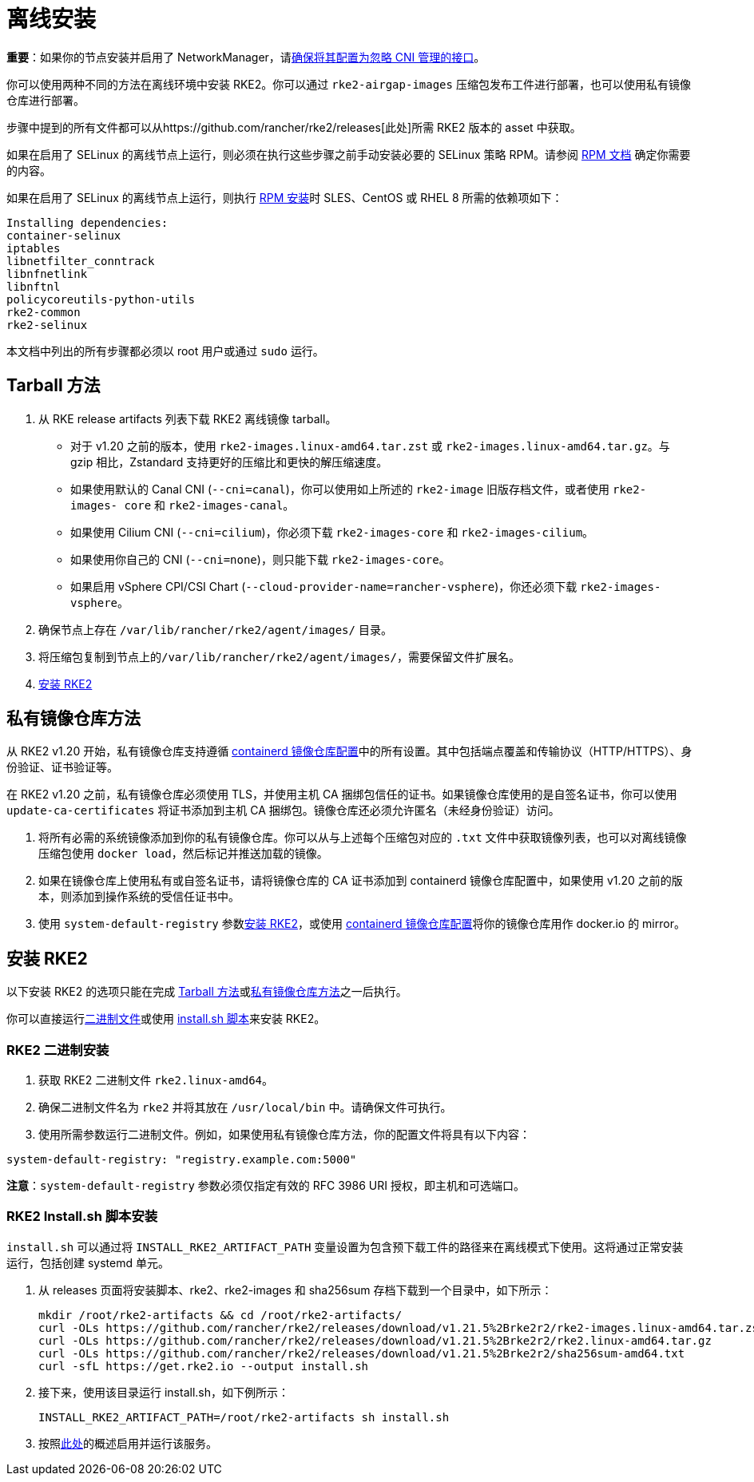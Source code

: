 = 离线安装

*重要*：如果你的节点安装并启用了 NetworkManager，请link:../known_issues.adoc#networkmanager[确保将其配置为忽略 CNI 管理的接口]。

你可以使用两种不同的方法在离线环境中安装 RKE2。你可以通过 `rke2-airgap-images` 压缩包发布工件进行部署，也可以使用私有镜像仓库进行部署。

步骤中提到的所有文件都可以从https://github.com/rancher/rke2/releases[此处]所需 RKE2 版本的 asset 中获取。

如果在启用了 SELinux 的离线节点上运行，则必须在执行这些步骤之前手动安装必要的 SELinux 策略 RPM。请参阅 link:../install/methods.adoc#rpm[RPM 文档] 确定你需要的内容。

如果在启用了 SELinux 的离线节点上运行，则执行 link:../install/methods.adoc#rpm[RPM 安装]时 SLES、CentOS 或 RHEL 8 所需的依赖项如下：

 Installing dependencies:
 container-selinux
 iptables
 libnetfilter_conntrack
 libnfnetlink
 libnftnl
 policycoreutils-python-utils
 rke2-common
 rke2-selinux

本文档中列出的所有步骤都必须以 root 用户或通过 `sudo` 运行。

== Tarball 方法

. 从 RKE release artifacts 列表下载 RKE2 离线镜像 tarball。
 ** 对于 v1.20 之前的版本，使用 `rke2-images.linux-amd64.tar.zst` 或 `rke2-images.linux-amd64.tar.gz`。与 gzip 相比，Zstandard 支持更好的压缩比和更快的解压缩速度。
 ** 如果使用默认的 Canal CNI (`--cni=canal`)，你可以使用如上所述的 `rke2-image` 旧版存档文件，或者使用 `rke2-images- core` 和 `rke2-images-canal`。
 ** 如果使用 Cilium CNI (`--cni=cilium`)，你必须下载 `rke2-images-core` 和 `rke2-images-cilium`。
 ** 如果使用你自己的 CNI (`--cni=none`)，则只能下载 `rke2-images-core`。
 ** 如果启用 vSphere CPI/CSI Chart (`--cloud-provider-name=rancher-vsphere`)，你还必须下载 `rke2-images-vsphere`。
. 确保节点上存在 `/var/lib/rancher/rke2/agent/images/` 目录。
. 将压缩包复制到节点上的``/var/lib/rancher/rke2/agent/images/``，需要保留文件扩展名。
. <<安装-rke2,安装 RKE2>>

== 私有镜像仓库方法

从 RKE2 v1.20 开始，私有镜像仓库支持遵循 xref:containerd_registry_configuration.adoc[containerd 镜像仓库配置]中的所有设置。其中包括端点覆盖和传输协议（HTTP/HTTPS）、身份验证、证书验证等。

在 RKE2 v1.20 之前，私有镜像仓库必须使用 TLS，并使用主机 CA 捆绑包信任的证书。如果镜像仓库使用的是自签名证书，你可以使用 `update-ca-certificates` 将证书添加到主机 CA 捆绑包。镜像仓库还必须允许匿名（未经身份验证）访问。

. 将所有必需的系统镜像添加到你的私有镜像仓库。你可以从与上述每个压缩包对应的 `.txt` 文件中获取镜像列表，也可以对离线镜像压缩包使用 `docker load`，然后标记并推送加载的镜像。
. 如果在镜像仓库上使用私有或自签名证书，请将镜像仓库的 CA 证书添加到 containerd 镜像仓库配置中，如果使用 v1.20 之前的版本，则添加到操作系统的受信任证书中。
. 使用 `system-default-registry` 参数<<安装-rke2,安装 RKE2>>，或使用 xref:containerd_registry_configuration.adoc[containerd 镜像仓库配置]将你的镜像仓库用作 docker.io 的 mirror。

== 安装 RKE2

以下安装 RKE2 的选项只能在完成 <<tarball-方法,Tarball 方法>>或<<私有镜像仓库方法,私有镜像仓库方法>>之一后执行。

你可以直接运行<<rke2-二进制安装,二进制文件>>或使用 <<rke2-installsh-脚本安装,install.sh 脚本>>来安装 RKE2。

=== RKE2 二进制安装

. 获取 RKE2 二进制文件 `rke2.linux-amd64`。
. 确保二进制文件名为 `rke2` 并将其放在 `/usr/local/bin` 中。请确保文件可执行。
. 使用所需参数运行二进制文件。例如，如果使用私有镜像仓库方法，你的配置文件将具有以下内容：

[,yaml]
----
system-default-registry: "registry.example.com:5000"
----

*注意*：`system-default-registry` 参数必须仅指定有效的 RFC 3986 URI 授权，即主机和可选端口。

=== RKE2 Install.sh 脚本安装

`install.sh` 可以通过将 `INSTALL_RKE2_ARTIFACT_PATH` 变量设置为包含预下载工件的路径来在离线模式下使用。这将通过正常安装运行，包括创建 systemd 单元。

. 从 releases 页面将安装脚本、rke2、rke2-images 和 sha256sum 存档下载到一个目录中，如下所示：
+
[,bash]
----
mkdir /root/rke2-artifacts && cd /root/rke2-artifacts/
curl -OLs https://github.com/rancher/rke2/releases/download/v1.21.5%2Brke2r2/rke2-images.linux-amd64.tar.zst
curl -OLs https://github.com/rancher/rke2/releases/download/v1.21.5%2Brke2r2/rke2.linux-amd64.tar.gz
curl -OLs https://github.com/rancher/rke2/releases/download/v1.21.5%2Brke2r2/sha256sum-amd64.txt
curl -sfL https://get.rke2.io --output install.sh
----

. 接下来，使用该目录运行 install.sh，如下例所示：
+
[,bash]
----
INSTALL_RKE2_ARTIFACT_PATH=/root/rke2-artifacts sh install.sh
----

. 按照link:quickstart.adoc#2-启用-rke2-server-服务[此处]的概述启用并运行该服务。
